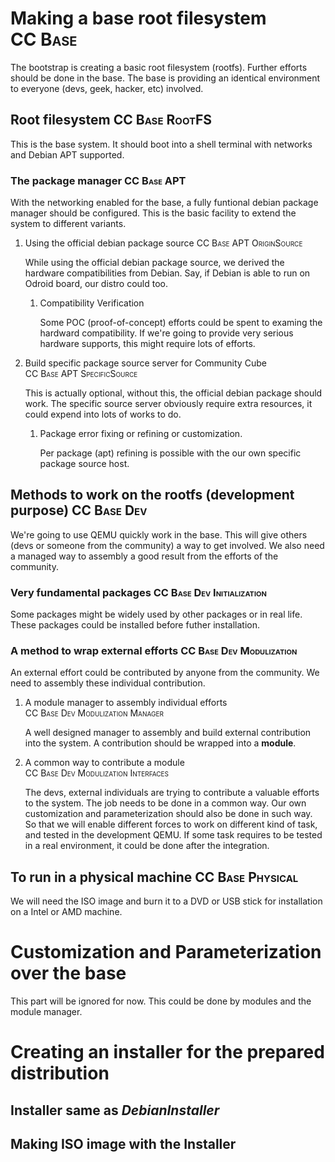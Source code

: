#+STARTUP: clean
#+LINK: DebianInstaller https://wiki.debian.org/DebianInstaller
#+LINK: SimpleCDDHowto https://wiki.debian.org/Simple-CDD/Howto

* Making a base root filesystem                                     :CC:Base:
  The bootstrap is creating a basic root filesystem (rootfs). Further efforts should be done in the base.
  The base is providing an identical environment to everyone (devs, geek, hacker, etc) involved. 
** Root filesystem                                           :CC:Base:RootFS:
   This is the base system. It should boot into a shell terminal with networks and Debian APT supported.
*** The package manager                                         :CC:Base:APT:
    With the networking enabled for the base, a fully funtional debian package manager should be configured.
    This is the basic facility to extend the system to different variants.
**** Using the official debian package source      :CC:Base:APT:OriginSource:
     While using the official debian package source, we derived the hardware compatibilities from Debian. Say,
     if Debian is able to run on Odroid board, our distro could too.
***** Compatibility Verification
      Some POC (proof-of-concept) efforts could be spent to examing the hardward compatibility. If we're going to
      provide very serious hardware supports, this might require lots of efforts.
**** Build specific package source server for Community Cube :CC:Base:APT:SpecificSource:
     This is actually optional, without this, the official debian package should work. The specific source
     server obviously require extra resources, it could expend into lots of works to do.
***** Package error fixing or refining or customization.
      Per package (apt) refining is possible with the our own specific package source host.
** Methods to work on the rootfs (development purpose)          :CC:Base:Dev:
   We're going to use QEMU quickly work in the base. This will give others (devs or someone from the community)
   a way to get involved. We also need a managed way to assembly a good result from the efforts of the community.
*** Very fundamental packages                    :CC:Base:Dev:Initialization:
    Some packages might be widely used by other packages or in real life. These packages could be installed before
    futher installation.
*** A method to wrap external efforts              :CC:Base:Dev:Modulization:
    An external effort could be contributed by anyone from the community. We need to assembly these individual
    contribution.
**** A module manager to assembly individual efforts :CC:Base:Dev:Modulization:Manager:
     A well designed manager to assembly and build external contribution into the system. A contribution should be
     wrapped into a *module*.
**** A common way to contribute a module :CC:Base:Dev:Modulization:Interfaces:
     The devs, external individuals are trying to contribute a valuable efforts to the system. The job needs to be
     done in a common way. Our own customization and parameterization should also be done in such way. So that we
     will enable different forces to work on different kind of task, and tested in the development QEMU. If some
     task requires to be tested in a real environment, it could be done after the integration.
** To run in a physical machine                            :CC:Base:Physical:
   We will need the ISO image and burn it to a DVD or USB stick for installation on a Intel or AMD machine.

* Customization and Parameterization over the base
  This part will be ignored for now. This could be done by modules and the module manager.

* Creating an installer for the prepared distribution
** Installer same as [[DebianInstaller]]
** Making ISO image with the Installer
